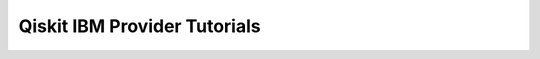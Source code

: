 #############################
Qiskit IBM Provider Tutorials
#############################


.. nbgallery::

   1_the_ibmq_account
   2_jupyter_tools


.. Hiding - Indices and tables
   :ref:`genindex`
   :ref:`modindex`
   :ref:`search`
